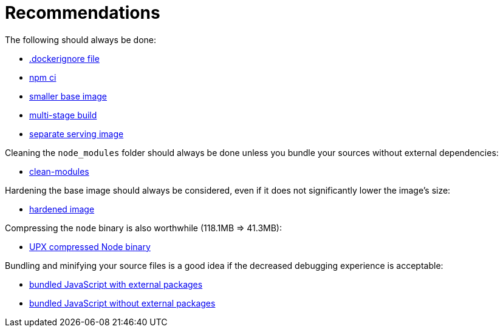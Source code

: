 // SPDX-FileCopyrightText: © 2025 Sebastian Davids <sdavids@gmx.de>
// SPDX-License-Identifier: Apache-2.0
= Recommendations

The following should always be done:

* xref:001-dockerignore.adoc[.dockerignore file]
* xref:002-npm-ci.adoc[npm ci]
* xref:004-alpine.adoc[smaller base image]
* xref:005-alpine-multi-stage-build.adoc[multi-stage build]
* xref:006-alpine-alpine-final.adoc[separate serving image]

Cleaning the `node_modules` folder should always be done unless you bundle your sources without external dependencies:

* xref:003-clean-modules.adoc[clean-modules]

Hardening the base image should always be considered, even if it does not significantly lower the image's size:

* xref:007-alpine-hardening.adoc[hardened image]

Compressing the `node` binary is also worthwhile (118.1MB => 41.3MB):

* xref:008-alpine-upx.adoc[UPX compressed Node binary]

Bundling and minifying your source files is a good idea if the decreased debugging experience is acceptable:

* xref:009-alpine-esbuild-external.adoc[bundled JavaScript with external packages]
* xref:010-alpine-esbuild.adoc[bundled JavaScript without external packages]
